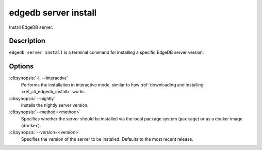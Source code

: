 .. _ref_cli_edgedb_server_install:


=====================
edgedb server install
=====================

Install EdgeDB server.

.. cli:synopsis::

     edgedb server install [<options>]


Description
===========

``edgedb server install`` is a terminal command for installing a
specific EdgeDB server version.


Options
=======

:cli:synopsis:`-i, --interactive`
    Performs the installation in interactive mode, similar to how
    :ref:`downloading and installing <ref_cli_edgedb_install>` works.

:cli:synopsis:`--nightly`
    Installs the nightly server version.

:cli:synopsis:`--method=<method>`
    Specifies whether the server should be installed via the local
    package system (``package``) or as a docker image (``docker``).

:cli:synopsis:`--version=<version>`
    Specifies the version of the server to be installed. Defaults to
    the most recent release.
